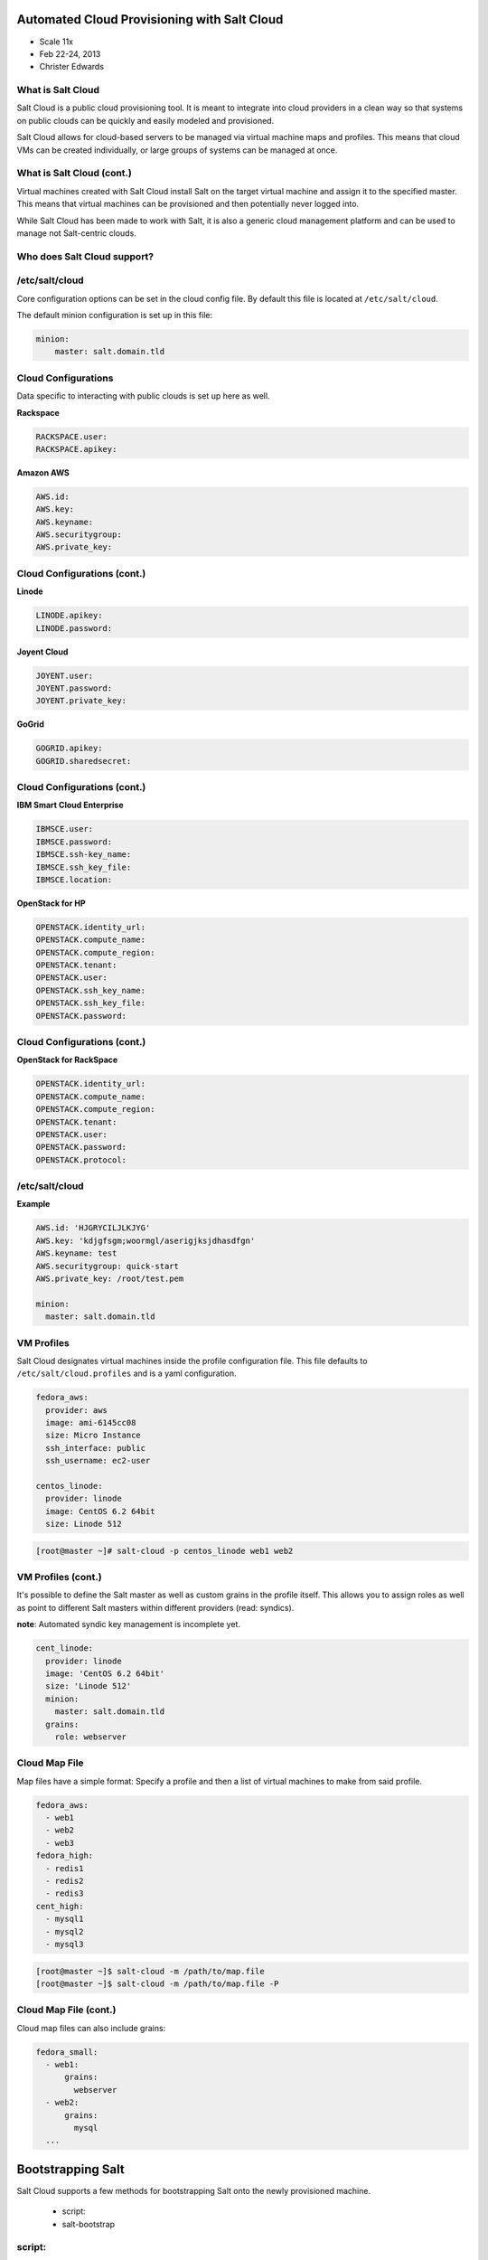 ============================================
Automated Cloud Provisioning with Salt Cloud
============================================

- Scale 11x
- Feb 22-24, 2013
- Christer Edwards

What is Salt Cloud
------------------

Salt Cloud is a public cloud provisioning tool. It is meant to integrate into
cloud providers in a clean way so that systems on public clouds can be quickly
and easily modeled and provisioned.

Salt Cloud allows for cloud-based servers to be managed via virtual machine
maps and profiles. This means that cloud VMs can be created individually, or
large groups of systems can be managed at once.

What is Salt Cloud (cont.)
--------------------------

Virtual machines created with Salt Cloud install Salt on the target virtual
machine and assign it to the specified master. This means that virtual machines
can be provisioned and then potentially never logged into.

While Salt Cloud has been made to work with Salt, it is also a generic cloud
management platform and can be used to manage not Salt-centric clouds.

Who does Salt Cloud support?
----------------------------

.. image:: /images/cloud-providers.png

/etc/salt/cloud
---------------

Core configuration options can be set in the cloud config file. By default this
file is located at ``/etc/salt/cloud``.

The default minion configuration is set up in this file:

.. code-block:: yaml

    minion:
        master: salt.domain.tld

Cloud Configurations
--------------------

Data specific to interacting with public clouds is set up here as well.

**Rackspace**

.. code-block:: yaml

    RACKSPACE.user:
    RACKSPACE.apikey:

**Amazon AWS**

.. code-block:: yaml

    AWS.id:
    AWS.key:
    AWS.keyname:
    AWS.securitygroup:
    AWS.private_key:

Cloud Configurations (cont.)
----------------------------

**Linode**

.. code-block:: yaml

    LINODE.apikey:
    LINODE.password:

**Joyent Cloud**

.. code-block:: yaml

    JOYENT.user:
    JOYENT.password:
    JOYENT.private_key:

**GoGrid**

.. code-block:: yaml

    GOGRID.apikey:
    GOGRID.sharedsecret:

Cloud Configurations (cont.)
----------------------------

**IBM Smart Cloud Enterprise**

.. code-block:: yaml

    IBMSCE.user:
    IBMSCE.password:
    IBMSCE.ssh-key_name:
    IBMSCE.ssh_key_file:
    IBMSCE.location:

**OpenStack for HP**

.. code-block:: yaml

    OPENSTACK.identity_url:
    OPENSTACK.compute_name:
    OPENSTACK.compute_region:
    OPENSTACK.tenant:
    OPENSTACK.user:
    OPENSTACK.ssh_key_name:
    OPENSTACK.ssh_key_file:
    OPENSTACK.password:

Cloud Configurations (cont.)
----------------------------

**OpenStack for RackSpace**

.. code-block:: yaml

    OPENSTACK.identity_url:
    OPENSTACK.compute_name:
    OPENSTACK.compute_region:
    OPENSTACK.tenant:
    OPENSTACK.user:
    OPENSTACK.password:
    OPENSTACK.protocol:

/etc/salt/cloud
---------------

**Example**

.. code-block:: yaml

    AWS.id: 'HJGRYCILJLKJYG'
    AWS.key: 'kdjgfsgm;woormgl/aserigjksjdhasdfgn'
    AWS.keyname: test
    AWS.securitygroup: quick-start
    AWS.private_key: /root/test.pem

    minion:
      master: salt.domain.tld

VM Profiles
-----------

Salt Cloud designates virtual machines inside the profile configuration file.
This file defaults to ``/etc/salt/cloud.profiles`` and is a yaml configuration. 

.. code-block:: yaml

    fedora_aws:
      provider: aws
      image: ami-6145cc08
      size: Micro Instance
      ssh_interface: public
      ssh_username: ec2-user

    centos_linode:
      provider: linode
      image: CentOS 6.2 64bit
      size: Linode 512

.. code-block:: bash

    [root@master ~]# salt-cloud -p centos_linode web1 web2

VM Profiles (cont.)
-------------------

It's possible to define the Salt master as well as custom grains in the profile
itself. This allows you to assign roles as well as point to different Salt
masters within different providers (read: syndics).

**note**: Automated syndic key management is incomplete yet.

.. code-block:: yaml

    cent_linode:
      provider: linode
      image: 'CentOS 6.2 64bit'
      size: 'Linode 512'
      minion:
        master: salt.domain.tld
      grains:
        role: webserver

Cloud Map File
--------------

Map files have a simple format: Specify a profile and then a list of virtual
machines to make from said profile.

.. code-block:: yaml

    fedora_aws:
      - web1
      - web2
      - web3
    fedora_high:
      - redis1
      - redis2
      - redis3
    cent_high:
      - mysql1
      - mysql2
      - mysql3

.. code-block:: bash

    [root@master ~]$ salt-cloud -m /path/to/map.file
    [root@master ~]$ salt-cloud -m /path/to/map.file -P

Cloud Map File (cont.)
----------------------

Cloud map files can also include grains:

.. code-block:: yaml

    fedora_small:
      - web1:
          grains:
            webserver
      - web2:
          grains:
            mysql
      ...

==================
Bootstrapping Salt
==================

Salt Cloud supports a few methods for bootstrapping Salt onto the newly
provisioned machine.

 - script: 
 - salt-bootstrap

script:
-------

``site-packages/saltcloud/deploy/`` includes a number of distribution-specific
installation scripts. Example: ``Fedora.sh``

.. code-block:: bash

    #!/bin/bash
    yum install -y salt-minion
    # Save the minion public and private RSA keys
    mkdir -p /etc/salt/pki
    echo '{{ vm['priv_key'] }}' > /etc/salt/pki/minion.pem
    echo '{{ vm['pub_key'] }}' > /etc/salt/pki/minion.pub
    # Copy the minion configuration file into place
    echo '{{ minion }}' > /etc/salt/minion
    # Set the minion to start on reboot
    systemctl enable salt-minion.service
    # Start the minion!
    systemctl start salt-minion.service

script: usage
---------------

To use a distribution-specific deployment script, simply use the ``script:``
option within the profile definition.

.. code-block:: yaml
   :emphasize-lines: 5

    centos_linode:
      provider: linode
      image: CentOS 6.2 64bit
      size: Linode 512
      script: RHEL6.sh

salt-bootstrap
--------------

This script runs through a series of checks to determine operating system type
and version to then install the Salt binaries using the appropriate methods.

.. code-block:: yaml
   :emphasize-lines: 5

    centos_linode:
      provider: linode
      image: CentOS 6.2 64bit
      size: Linode 512
      script: bootstrap-salt

**note**: salt-bootstrap is the default as of ``0.8.4``. If you omit the script
option, salt-bootstrap will be used.

.. code-block:: bash

    [root@master ~]# salt-cloud [-u|--update-bootstrap]

Setting up Salt Masters
-----------------------

.. code-block:: yaml
   :emphasize-lines: 6

    centos_linode:
      provider: linode
      image: CentOS 6.2 64bit
      size: Linode 512
      script: bootstrap-salt
      make_master: True
      master:
        user: root
        interface: 0.0.0.0

No deployment
-------------

It is also possible to simply provision instances without Salting them.

.. code-block:: yaml

    deploy: False
    script: None

.. code-block:: bash

    [root@master ~]# salt-cloud --no-deploy -p profile instance

====
Demo
====

==============
What's Coming?
==============

Salt 0.14.0 will include initial versions of Salt-Virt

- KVM support first (libvirt)
- ``salt.run virt.query``
- ``salt.run virt.init $name $cpu $ram $image``

 - Images served from: salt://, http://, ftp://

==========
Questions?
==========

=======
Credits
=======

- Christer Edwards (christer.edwards@gmail.com)
- Salt Stack - http://saltstack.com
- Salt Cloud Docs - http://salt-cloud.readthedocs.org
- Into the Salt Mine - http://intothesaltmine.org
